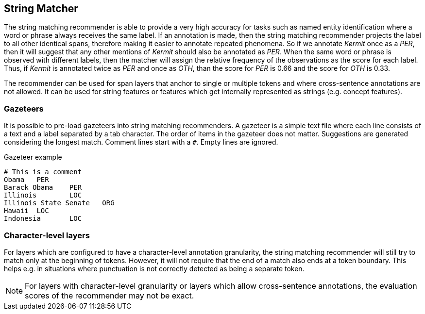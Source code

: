 // Copyright 2018
// Ubiquitous Knowledge Processing (UKP) Lab
// Technische Universität Darmstadt
// 
// Licensed under the Apache License, Version 2.0 (the "License");
// you may not use this file except in compliance with the License.
// You may obtain a copy of the License at
// 
// http://www.apache.org/licenses/LICENSE-2.0
// 
// Unless required by applicable law or agreed to in writing, software
// distributed under the License is distributed on an "AS IS" BASIS,
// WITHOUT WARRANTIES OR CONDITIONS OF ANY KIND, either express or implied.
// See the License for the specific language governing permissions and
// limitations under the License.

== String Matcher

The string matching recommender is able to provide a very high accuracy for tasks such as named 
entity identification where a word or phrase always receives the same label. If an annotation is 
made, then the string matching recommender projects the label to all other identical spans, 
therefore making it easier to annotate repeated phenomena. So if we annotate _Kermit_ once as a 
_PER_, then it will suggest that any other mentions of _Kermit_ should also be annotated as _PER_.
When the same word or phrase is observed with different labels, then the matcher will assign the
relative frequency of the observations as the score for each label. Thus, if _Kermit_ is annotated
twice as _PER_ and once as _OTH_, than the score for _PER_ is 0.66 and the score for _OTH_ is 0.33.

The recommender can be used for span layers that anchor to single or multiple tokens and where
cross-sentence annotations are not allowed. It can be used for string features or features which get
internally represented as strings (e.g. concept features).

=== Gazeteers

It is possible to pre-load gazeteers into string matching recommenders. A gazeteer is a simple text
file where each line consists of a text and a label separated by a tab character. The order of 
items in the gazeteer does not matter. Suggestions are generated considering the longest match. Comment lines start with a `#`. Empty lines are ignored.

.Gazeteer example
----
# This is a comment
Obama	PER
Barack Obama	PER
Illinois	LOC
Illinois State Senate	ORG	
Hawaii	LOC	
Indonesia	LOC
----

=== Character-level layers

For layers which are configured to have a character-level annotation granularity, the string 
matching recommender will still try to match only at the beginning of tokens. However, it will not
require that the end of a match also ends at a token boundary. This helps e.g. in situations where
punctuation is not correctly detected as being a separate token.

NOTE: For layers with character-level granularity or layers which allow cross-sentence annotations,
      the evaluation scores of the recommender may not be exact.
